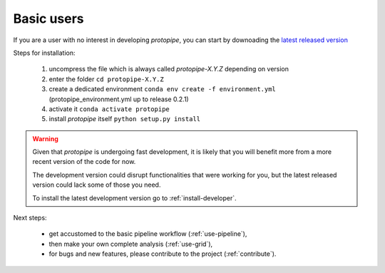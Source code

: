 .. _install-basic:

Basic users
===========

If you are a user with no interest in developing *protopipe*, you can start by
downoading the `latest released version <https://github.com/cta-observatory/protopipe/releases>`__

Steps for installation:

  1. uncompress the file which is always called *protopipe-X.Y.Z* depending on version
  2. enter the folder ``cd protopipe-X.Y.Z``
  3. create a dedicated environment ``conda env create -f environment.yml`` (protopipe_environment.yml up to release 0.2.1)
  4. activate it ``conda activate protopipe``
  5. install *protopipe* itself ``python setup.py install``

.. warning::
  Given that *protopipe* is undergoing fast development, it is likely that you
  will benefit more from a more recent version of the code for now.

  The development version could disrupt functionalities that were working for
  you, but the latest released version could lack some of those you need.

  To install the latest development version go to :ref:`install-developer`.

Next steps:

 * get accustomed to the basic pipeline workflow (:ref:`use-pipeline`),
 * then make your own complete analysis (:ref:`use-grid`),
 * for bugs and new features, please contribute to the project (:ref:`contribute`).

